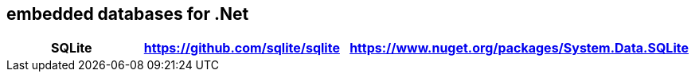 ## embedded databases for .Net

|===
|SQLite|https://github.com/sqlite/sqlite|https://www.nuget.org/packages/System.Data.SQLite

|===
